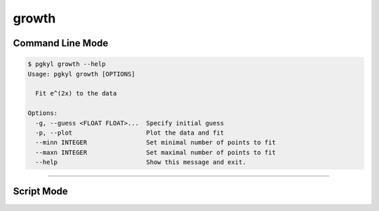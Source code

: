 .. _pg_cmd-growth:

growth
------

Command Line Mode
^^^^^^^^^^^^^^^^^

.. code-block:: bash

   $ pgkyl growth --help
   Usage: pgkyl growth [OPTIONS]

     Fit e^(2x) to the data

   Options:
     -g, --guess <FLOAT FLOAT>...  Specify initial guess
     -p, --plot                    Plot the data and fit
     --minn INTEGER                Set minimal number of points to fit
     --maxn INTEGER                Set maximal number of points to fit
     --help                        Show this message and exit.


------

Script Mode
^^^^^^^^^^^
